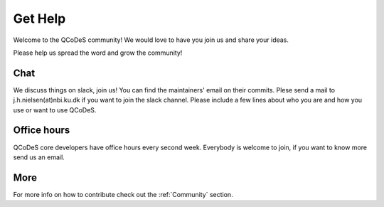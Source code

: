 .. _help:

Get Help
========

Welcome to the QCoDeS community! 
We would love to have you join us and share your ideas.

Please help us spread the word and grow the community!

Chat
----

We discuss things on slack, join us!
You can find the maintainers' email on their commits.
Plese send a mail to j.h.nielsen(at)nbi.ku.dk if you want to join
the slack channel. Please include a few lines about who you are and 
how you use or want to use QCoDeS.


Office hours
------------

QCoDeS core developers have office hours every second week.
Everybody is welcome to join, if you want to know more send us an email.


More
----
For more info  on how to contribute check out the :ref:`Community` section.
